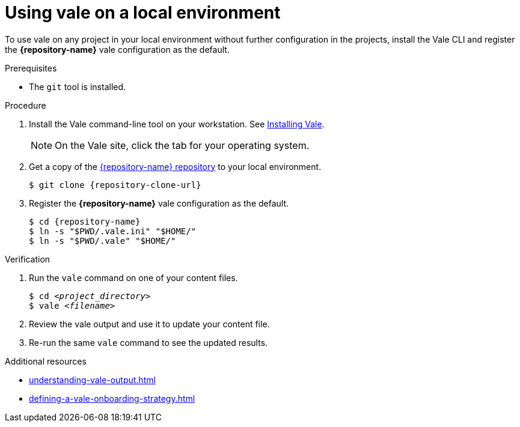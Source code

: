 :_module-type: PROCEDURE

[id="proc_using-vale-on-a-local-environment_{context}"]
= Using vale on a local environment

[role="_abstract"]
To use vale on any project in your local environment without further configuration in the projects, install the Vale CLI and register the *{repository-name}* vale configuration as the default.

.Prerequisites

* The `git` tool is installed.

.Procedure

. Install the Vale command-line tool on your workstation. See link:https://docs.errata.ai/vale/install[Installing Vale].
+
NOTE: On the Vale site, click the tab for your operating system.

. Get a copy of the link:{repository-url}[{repository-name} repository] to your local environment. 
+
[subs="+quotes,+attributes"]
----
$ git clone {repository-clone-url}
----

. Register the *{repository-name}* vale configuration as the default.
+
[subs="+quotes,+attributes"]
----
$ cd {repository-name}
$ ln -s "$PWD/.vale.ini" "$HOME/"
$ ln -s "$PWD/.vale" "$HOME/"
----

.Verification

. Run the `vale` command on one of your content files.
+
[subs="+quotes,+attributes"]
----
$ cd __<project_directory>__
$ vale __<filename>__
----

. Review the vale output and use it to update your content file.

. Re-run the same `vale` command to see the updated results.

.Additional resources

* xref:understanding-vale-output.adoc[]
* xref:defining-a-vale-onboarding-strategy.adoc[]

